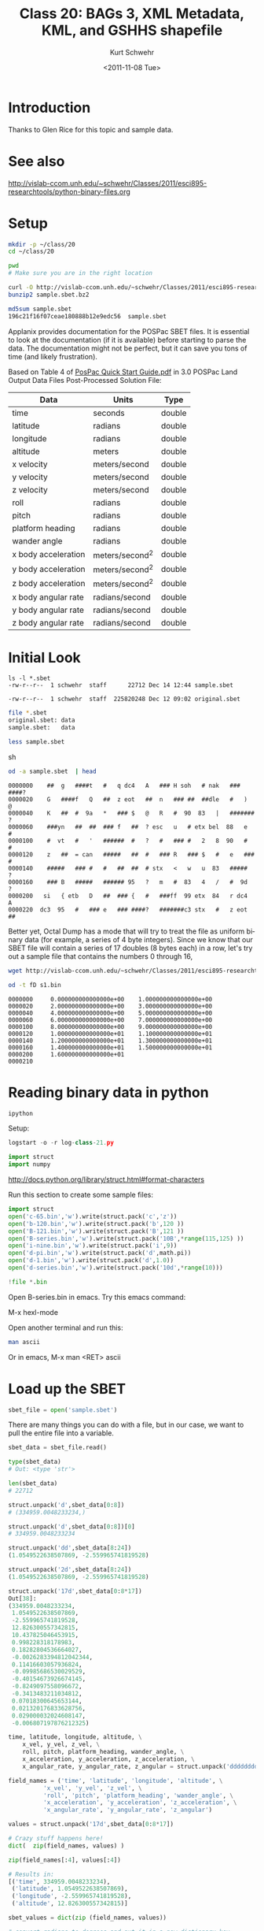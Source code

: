 #+STARTUP: showall

#+TITLE:     Class 20: BAGs 3, XML Metadata, KML, and GSHHS shapefile
#+AUTHOR:    Kurt Schwehr
#+EMAIL:     schwehr@ccom.unh.edu
#+DATE:      <2011-11-08 Tue>
#+DESCRIPTION: Marine Research Data Manipulation and Practices
#+KEYWORDS: BAG HDF5 XML lxml etree hydrographic survey raster metadata shapefile qgis
#+LANGUAGE:  en
#+OPTIONS:   H:3 num:nil toc:t \n:nil @:t ::t |:t ^:t -:t f:t *:t <:t
#+OPTIONS:   TeX:t LaTeX:nil skip:t d:nil todo:t pri:nil tags:not-in-toc
#+INFOJS_OPT: view:nil toc:nil ltoc:t mouse:underline buttons:0 path:http://orgmode.org/org-info.js
#+LINK_HOME: http://vislab-ccom.unh.edu/~schwehr/Classes/2011/esci895-researchtools/

* Introduction

Thanks to Glen Rice for this topic and sample data.

* See also

http://vislab-ccom.unh.edu/~schwehr/Classes/2011/esci895-researchtools/python-binary-files.org

* Setup

#+BEGIN_SRC sh
mkdir -p ~/class/20
cd ~/class/20

pwd
# Make sure you are in the right location
#+END_SRC

#+BEGIN_SRC sh
curl -O http://vislab-ccom.unh.edu/~schwehr/Classes/2011/esci895-researchtools/examples/21/sample.sbet.bz2
bunzip2 sample.sbet.bz2

md5sum sample.sbet 
196c21f16f07ceae180888b12e9edc56  sample.sbet
#+END_SRC

Applanix provides documentation for the POSPac SBET files.  It is
essential to look at the documentation (if it is available) before
starting to parse the data.  The documentation might not be perfect,
but it can save you tons of time (and likely frustration).

Based on Table 4 of [[ftp://ftp.optech.ca/imaging/LYNX/Programs/PosPacLand_V5/POSPac%20Land%205.0%20Service%20Pack%203/Manuals/POSPac%20Quick%20Start%20Guide.pdf][PosPac Quick Start Guide.pdf]] in 3.0 POSPac Land
Output Data Files Post-Processed Solution File:

#+ATTR_HTML: border="1" rules="all" frame="all"
| Data                | Units          | Type   |
|---------------------+----------------+--------|
| time                | seconds        | double |
| latitude            | radians        | double |
| longitude           | radians        | double |
| altitude            | meters         | double |
| x velocity          | meters/second  | double |
| y velocity          | meters/second  | double |
| z velocity          | meters/second  | double |
| roll                | radians        | double |
| pitch               | radians        | double |
| platform heading    | radians        | double |
| wander angle        | radians        | double |
| x body acceleration | meters/second^2 | double |
| y body acceleration | meters/second^2 | double |
| z body acceleration | meters/second^2 | double |
| x body angular rate | radians/second | double |
| y body angular rate | radians/second | double |
| z body angular rate | radians/second | double |

* Initial Look

#+BEGIN_EXAMPLE
ls -l *.sbet
-rw-r--r--  1 schwehr  staff      22712 Dec 14 12:44 sample.sbet
#+END_EXAMPLE

#+BEGIN_EXAMPLE 
-rw-r--r--  1 schwehr  staff  225820248 Dec 12 09:02 original.sbet
#+END_EXAMPLE

#+BEGIN_SRC sh
file *.sbet
original.sbet: data
sample.sbet:   data

less sample.sbet
#+END_SRC sh

#+BEGIN_SRC sh
od -a sample.sbet  | head
#+END_SRC

#+BEGIN_EXAMPLE
0000000    ##  g   ####t   #   q dc4   A   ### H soh   # nak   ### ####?
0000020    G   ####f   Q   ##  z eot   ##  n   ### ##  ##dle   #   )   @
0000040    K   ##  #  9a   *   ### $   @   R   #  90  83   |   ####### ?
0000060    ###yn   ##  ##  ### f   ##  ? esc   u   # etx bel  88   e   #
0000100    #  vt   #   '   ######  #   ?   #   ### #   2   8  90   #   #
0000120    z   ##  = can   #####   ##  #   ### R   ### $   #   e   ### #
0000140    #####   ### #   #   ##  ##  # stx   <   w   u  83   #####   ?
0000160    ### B   #####   ###### 95   ?   m   #  83   4   /   #  9d   ?
0000200   si   { etb   D   ##  ### {   #   ###ff  99 etx  84   r dc4   A
0000220  dc3  95   #   ### e   ### ####?   #######c3 stx   #   z eot   ##
#+END_EXAMPLE

Better yet, Octal Dump has a mode that will try to treat the file as
uniform binary data (for example, a series of 4 byte integers).
Since we know that our SBET file will contain a series of 17 doubles
(8 bytes each) in a row, let's try out a sample file that contains the
numbers 0 through 16,

#+BEGIN_SRC sh
wget http://vislab-ccom.unh.edu/~schwehr/Classes/2011/esci895-researchtools/examples/21/s1.bin

od -t fD s1.bin 
#+END_SRC

#+BEGIN_EXAMPLE 
0000000     0.000000000000000e+00    1.000000000000000e+00
0000020     2.000000000000000e+00    3.000000000000000e+00
0000040     4.000000000000000e+00    5.000000000000000e+00
0000060     6.000000000000000e+00    7.000000000000000e+00
0000100     8.000000000000000e+00    9.000000000000000e+00
0000120     1.000000000000000e+01    1.100000000000000e+01
0000140     1.200000000000000e+01    1.300000000000000e+01
0000160     1.400000000000000e+01    1.500000000000000e+01
0000200     1.600000000000000e+01                         
0000210
#+END_EXAMPLE

* Reading binary data in python

#+BEGIN_SRC sh
ipython
#+END_SRC

Setup:

#+BEGIN_SRC python
logstart -o -r log-class-21.py

import struct
import numpy
#+END_SRC

http://docs.python.org/library/struct.html#format-characters

Run this section to create some sample files:

#+BEGIN_SRC python
import struct
open('c-65.bin','w').write(struct.pack('c','z'))
open('b-120.bin','w').write(struct.pack('b',120 ))
open('B-121.bin','w').write(struct.pack('B',121 ))
open('B-series.bin','w').write(struct.pack('10B',*range(115,125) ))
open('i-nine.bin','w').write(struct.pack('i',9))
open('d-pi.bin','w').write(struct.pack('d',math.pi))
open('d-1.bin','w').write(struct.pack('d',1.0))
open('d-series.bin','w').write(struct.pack('10d',*range(10)))

!file *.bin
#+END_SRC

Open B-series.bin in emacs.  Try this emacs command: 

M-x hexl-mode

Open another terminal and run this:

#+BEGIN_SRC sh
man ascii
#+END_SRC

Or in emacs, M-x man <RET> ascii

* Load up the SBET

#+BEGIN_SRC python
sbet_file = open('sample.sbet')
#+END_SRC

There are many things you can do with a file, but in our case, we want
to pull the entire file into a variable.

#+BEGIN_SRC python
sbet_data = sbet_file.read()

type(sbet_data)
# Out: <type 'str'>

len(sbet_data)
# 22712
#+END_SRC

#+BEGIN_SRC python
struct.unpack('d',sbet_data[0:8])
# (334959.0048233234,)

struct.unpack('d',sbet_data[0:8])[0]
# 334959.0048233234
#+END_SRC

#+BEGIN_SRC python
struct.unpack('dd',sbet_data[8:24])
(1.0549522638507869, -2.559965741819528)
#+END_SRC

#+BEGIN_SRC python
struct.unpack('2d',sbet_data[8:24])
(1.0549522638507869, -2.559965741819528)
#+END_SRC

#+BEGIN_SRC python
struct.unpack('17d',sbet_data[0:8*17])
Out[38]: 
(334959.0048233234,
 1.0549522638507869,
 -2.559965741819528,
 12.826300557342815,
 10.437825046453915,
 0.998228318178983,
 0.18282804536664027,
 -0.0026283394812042344,
 0.11416603057936824,
 -0.09985686530029529,
 -0.40154673926674145,
 -0.8249097558096672,
 -0.3413483211034812,
 0.07018300645653144,
 0.021320176833628756,
 0.029000032024608147,
 -0.006807197876212325)
#+END_SRC


#+BEGIN_SRC python
time, latitude, longitude, altitude, \
    x_vel, y_vel, z_vel, \
    roll, pitch, platform_heading, wander_angle, \
    x_acceleration, y_acceleration, z_acceleration, \
    x_angular_rate, y_angular_rate, z_angular = struct.unpack('ddddddddddddddddd',data[0:17*8])
#+END_SRC

#+BEGIN_SRC python
field_names = ('time', 'latitude', 'longitude', 'altitude', \
          'x_vel', 'y_vel', 'z_vel', \
          'roll', 'pitch', 'platform_heading', 'wander_angle', \
          'x_acceleration', 'y_acceleration', 'z_acceleration', \
          'x_angular_rate', 'y_angular_rate', 'z_angular')

values = struct.unpack('17d',sbet_data[0:8*17])

# Crazy stuff happens here!
dict(  zip(field_names, values) )
#+END_SRC

#+BEGIN_SRC python
zip(field_names[:4], values[:4])

# Results in:
[('time', 334959.0048233234),
 ('latitude', 1.0549522638507869),
 ('longitude', -2.559965741819528),
 ('altitude', 12.826300557342815)]
#+END_SRC

#+BEGIN_SRC python
sbet_values = dict(zip (field_names, values))

# convert radians to degrees and put it in a new dictionary key
sbet_values['lat_deg'] = math.degrees(sbet_values['latitude'])

sbet_values['lat_deg']
# 60.444312306421736
#+END_SRC

* Creating sbet.py - module for reading sbets

Open sbet.py and add this:

#+BEGIN_SRC python
# Decode Applanix POSPac SBET IMU binary files

def decode():
    print "hello from decode"
#+END_SRC

in ipython:

#+BEGIN_SRC python
import sbet
sbet.decode()
# hello from decode
#+END_SRC

edit sbet.py:

#+BEGIN_SRC python
# Decode Applanix POSPac SBET IMU binary files

# You will see this when you load or reload this file, this line will print
print "load or reload happening"

def decode():
    print "hello from decode"
    print 7*6
#+END_SRC

in ipython:

#+BEGIN_SRC python
reload(sbet)
# load or reload happening

sbet.decode()
# hello from decode
# 42
#+END_SRC


* Getting ready to parse sbets

#+BEGIN_SRC python
# Decode Applanix POSPac SBET IMU binary files

# You will see this when you load or reload this file, this line will print
print "load or reload happening"

def decode():
    print "hello from decode"
    print 7*6

def main():
    print 'Starting main'
    sbet_file = open('sample.sbet')
    sbet_data = sbet_file.read()
    print 'Finishing main'
#+END_SRC

in python:

#+BEGIN_SRC python
reload(sbet)
# load or reload happening

In [12]: sbet.main()
# Starting main
# Finishing main
#+END_SRC

update sbet.py to have a decode with an argument:

#+BEGIN_SRC python
# Add data argument to decode
def decode(data):
    'Decipher a SBET datagram from binary'
    print "hello from decode"
    print 'Data length:', len(data)

def main():
    print 'Starting main'
    sbet_file = open('sample.sbet')
    sbet_data = sbet_file.read()
    print 'Read this many bytes:',len(sbet_data)

    decode(sbet_data)  # Pass in the sbet_data variable to decode
    
    print 'Finishing main'
#+END_SRC


#+BEGIN_SRC python
help(sbet.decode)
# Help on function decode in module sbet:
# 
# decode(data)
#     Decipher a SBET datagram from binary

sbet.decode?
# Type:           function
# Base Class:     <type 'function'>
# String Form:    <function decode at 0x11f09f0>
# Namespace:      Interactive
# File:           /Users/schwehr/Desktop/sbet/sbet.py
# Definition:     sbet.decode(data)
# Docstring:
#     Decipher a SBET datagram from binary
#+END_SRC 

edit decode function:

#+BEGIN_SRC python
import math
import struct

def decode(data):
    "Decipher a SBET datagram from binary"
    print "Start decoding datagram"
    values = struct.unpack('17d',data[0:8*17])

    time = values[0]

    latitude = values[1]
    lat_deg = math.degrees(latitude)

    longitude = values[2]
    lon_deg = math.degrees(longitude)

    print 'results:', time, lat_deg, lon_deg
#+END_SRC


#+BEGIN_SRC python
if __name__=='__main__':
    print 'starting to run script...'
    main()
    print 'script done!'
#+END_SRC

Add this to the top of sbet.py

#+BEGIN_SRC python
#!/usr/bin/env python
#+END_SRC


#+BEGIN_SRC python
#!/usr/bin/env python

# Decode Applanix POSPac SBET IMU binary files

import math, struct

def decode(data):
    "Decipher a SBET datagram from binary"
    values = struct.unpack('17d',data[0:8*17])

    time = values[0]

    latitude = values[1]
    lat_deg = math.degrees(latitude)

    longitude = values[2]
    lon_deg = math.degrees(longitude)

    print 'results:', time, lat_deg, lon_deg

def main():
    sbet_file = open('sample.sbet')
    sbet_data = sbet_file.read()

    decode(sbet_data)
    
if __name__=='__main__':
    main()
#+END_SRC


Decode needs to return something!

#+BEGIN_SRC python
field_names = ('time', 'latitude', 'longitude', 'altitude', \
          'x_vel', 'y_vel', 'z_vel', \
          'roll', 'pitch', 'platform_heading', 'wander_angle', \
          'x_acceleration', 'y_acceleration', 'z_acceleration', \
          'x_angular_rate', 'y_angular_rate', 'z_angular')

def decode(data):
    "Decipher a SBET datagram from binary"
    values = struct.unpack('17d',data[0:8*17])

    # Create a dictionary for all the values
    sbet_values = dict(zip (field_names, values))

    sbet_values['lat_deg'] = math.degrees(sbet_values['latitude'])
    sbet_values['lon_deg'] = math.degrees(sbet_values['longitude'])

    print 'results:'
    for key in sbet_values:
        print '    ', key, sbet_values[key]
#+END_SRC


#+BEGIN_SRC python
def main():
    sbet_file = open('sample.sbet')
    sbet_data = sbet_file.read()

    datagram = decode(sbet_data)
    print datagram
#+END_SRC

#+BEGIN_SRC python
def decode(data):
    "Decipher a SBET datagram from binary"
    values = struct.unpack('17d',data[0:8*17])

    # Create a dictionary for all the values
    sbet_values = dict(zip (field_names, values))

    sbet_values['lat_deg'] = math.degrees(sbet_values['latitude'])
    sbet_values['lon_deg'] = math.degrees(sbet_values['longitude'])

    return sbet_values  # Send the sbet_values dictionary back to the caller
#+END_SRC


#+BEGIN_SRC python
def sbet_print(sbet_values):
    'Print out all the values of a SBET dictionary'
    print 'results:'
    for key in sbet_values:
        print '    ', key, sbet_values[key]
#+END_SRC

* Being able to use the whole sbet file

#+BEGIN_SRC python
def decode(data, offset=0):
    '''Decipher a SBET datagram from binary'''

    # Offset now tells it how far to start
    values = struct.unpack('17d',data[ offset + 0 : offset + 8*17 ])

    # Create a dictionary for all the values
    sbet_values = dict(zip (field_names, values))

    sbet_values['lat_deg'] = math.degrees(sbet_values['latitude'])
    sbet_values['lon_deg'] = math.degrees(sbet_values['longitude'])

    return sbet_values
#+END_SRC

#+BEGIN_SRC python
datagram_size = 136 # 8*17 bytes per datagram

def num_datagrams(data):
    'How many packets are in data'

    # Make sure we have an even number of datagrams
    assert (len(data) % datagram_size == 0)

    return len(data) / datagram_size
#+END_SRC

#+BEGIN_SRC python
def main():
    sbet_file = open('sample.sbet')
    sbet_data = sbet_file.read()

    print 'Number of datagrams:', num_datagrams(sbet_data)
#+END_SRC

#+BEGIN_SRC python
def get_offset(datagram_number):
    'Calculate the starting offset of a datagram'
    return datagram_number * datagram_size
#+END_SRC

